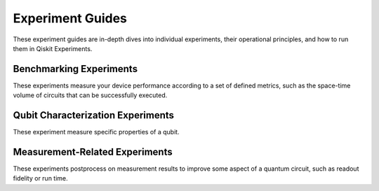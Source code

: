 #####################
Experiment Guides
#####################

These experiment guides are in-depth dives into individual experiments, their
operational principles, and how to run them in Qiskit Experiments.

Benchmarking Experiments
------------------------

These experiments measure your device performance according to a set of defined
metrics, such as the space-time volume of circuits that can be successfully executed.

.. nbgallery::
    :glob:

    benchmarking/*

Qubit Characterization Experiments
----------------------------------

These experiment measure specific properties of a qubit.

.. nbgallery::
    :glob:

    characterization/*

Measurement-Related Experiments
-------------------------------

These experiments postprocess on measurement results to improve some aspect of a
quantum circuit, such as readout fidelity or run time.

.. nbgallery::
    :glob:

    measurement/*


.. Hiding - Indices and tables
   :ref:`genindex`
   :ref:`modindex`
   :ref:`search`
